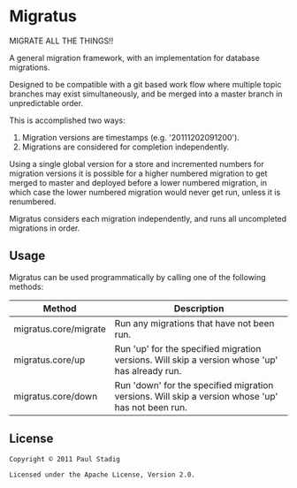 * Migratus
  MIGRATE ALL THE THINGS!!

  A general migration framework, with an implementation for database migrations.

  Designed to be compatible with a git based work flow where multiple topic
  branches may exist simultaneously, and be merged into a master branch in
  unpredictable order.

  This is accomplished two ways:
  1. Migration versions are timestamps (e.g. '20111202091200').
  2. Migrations are considered for completion independently.

  Using a single global version for a store and incremented numbers for
  migration versions it is possible for a higher numbered migration to get
  merged to master and deployed before a lower numbered migration, in which case
  the lower numbered migration would never get run, unless it is renumbered.

  Migratus considers each migration independently, and runs all uncompleted
  migrations in order.
** Usage
   Migratus can be used programmatically by calling one of the following
   methods:

   | Method                | Description                                                                                       |
   |-----------------------+---------------------------------------------------------------------------------------------------|
   | migratus.core/migrate | Run any migrations that have not been run.                                                        |
   | migratus.core/up      | Run 'up' for the specified migration versions. Will skip a version whose 'up' has already run.    |
   | migratus.core/down    | Run 'down' for the specified migration versions. Will skip a version whose 'up' has not been run. |
** License
   : Copyright © 2011 Paul Stadig
   : 
   : Licensed under the Apache License, Version 2.0.
